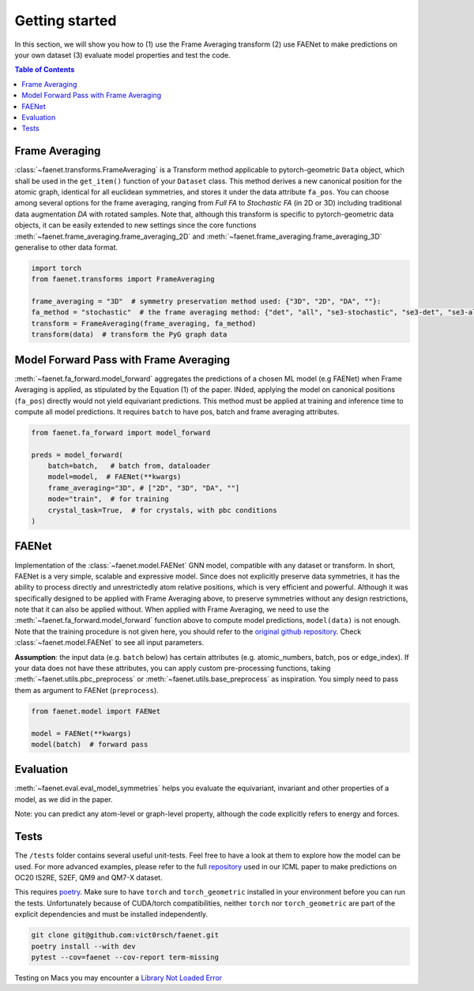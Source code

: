 Getting started
===============

In this section, we will show you how to (1) use the Frame Averaging transform (2) use FAENet to make predictions on your own dataset (3) evaluate model properties and test the code.

.. contents:: Table of Contents
    :depth: 1
    :local:

Frame Averaging
---------------

:class:`~faenet.transforms.FrameAveraging` is a Transform method applicable to pytorch-geometric ``Data`` object, which shall be used in the ``get_item()`` function of your ``Dataset`` class. This method derives a new canonical position for the atomic graph, identical for all euclidean symmetries, and stores it under the data attribute ``fa_pos``. You can choose among several options for the frame averaging, ranging from *Full FA* to *Stochastic FA* (in 2D or 3D) including traditional data augmentation *DA* with rotated samples. Note that, although this transform is specific to pytorch-geometric data objects, it can be easily extended to new settings since the core functions :meth:`~faenet.frame_averaging.frame_averaging_2D` and :meth:`~faenet.frame_averaging.frame_averaging_3D` generalise to other data format.

.. code-block:: python

    import torch
    from faenet.transforms import FrameAveraging

    frame_averaging = "3D"  # symmetry preservation method used: {"3D", "2D", "DA", ""}:
    fa_method = "stochastic"  # the frame averaging method: {"det", "all", "se3-stochastic", "se3-det", "se3-all", ""}:
    transform = FrameAveraging(frame_averaging, fa_method)
    transform(data)  # transform the PyG graph data


Model Forward Pass with Frame Averaging
---------------------------------------   

:meth:`~faenet.fa_forward.model_forward` aggregates the predictions of a chosen ML model (e.g FAENet) when Frame Averaging is applied, as stipulated by the Equation (1) of the paper. INded, applying the model on canonical positions (``fa_pos``) directly would not yield equivariant predictions. This method must be applied at training and inference time to compute all model predictions. It requires ``batch`` to have pos, batch and frame averaging attributes.

.. code-block:: python

    from faenet.fa_forward import model_forward

    preds = model_forward(
        batch=batch,   # batch from, dataloader
        model=model,  # FAENet(**kwargs)
        frame_averaging="3D", # ["2D", "3D", "DA", ""]
        mode="train",  # for training
        crystal_task=True,  # for crystals, with pbc conditions
    )

FAENet
------

Implementation of the :class:`~faenet.model.FAENet` GNN model, compatible with any dataset or transform. In short, FAENet is a very simple, scalable and expressive model. Since does not explicitly preserve data symmetries, it has the ability to process directly and unrestrictedly atom relative positions, which is very efficient and powerful. Although it was specifically designed to be applied with Frame Averaging above, to preserve symmetries without any design restrictions, note that it can also be applied without. When applied with Frame Averaging, we need to use the :meth:`~faenet.fa_forward.model_forward` function above to compute model predictions, ``model(data)`` is not enough. Note that the training procedure is not given here, you should refer to the `original github repository <https://github.com/RolnickLab/ocp>`_. 
Check :class:`~faenet.model.FAENet` to see all input parameters.

**Assumption**: the input data (e.g. ``batch`` below) has certain attributes (e.g. atomic_numbers, batch, pos or edge_index). If your data does not have these attributes, you can apply custom pre-processing functions, taking :meth:`~faenet.utils.pbc_preprocess` or :meth:`~faenet.utils.base_preprocess` as inspiration. You simply need to pass them as argument to FAENet (``preprocess``).

.. code-block:: python

    from faenet.model import FAENet

    model = FAENet(**kwargs)
    model(batch)  # forward pass

.. image:: ../../../examples/data/faenet-archi.png

Evaluation
----------

:meth:`~faenet.eval.eval_model_symmetries` helps you evaluate the equivariant, invariant and other properties of a model, as we did in the paper.

Note: you can predict any atom-level or graph-level property, although the code explicitly refers to energy and forces.

Tests
-----

The ``/tests`` folder contains several useful unit-tests. Feel free to have a look at them to explore how the model can be used. For more advanced examples, please refer to the full `repository <https://github.com/RolnickLab/ocp>`_ used in our ICML paper to make predictions on OC20 IS2RE, S2EF, QM9 and QM7-X dataset.

This requires `poetry <https://python-poetry.org/docs/>`_. Make sure to have ``torch`` and ``torch_geometric`` installed in your environment before you can run the tests. Unfortunately because of CUDA/torch compatibilities, neither ``torch`` nor ``torch_geometric`` are part of the explicit dependencies and must be installed independently.

.. code-block:: bash
    
    git clone git@github.com:vict0rsch/faenet.git
    poetry install --with dev
    pytest --cov=faenet --cov-report term-missing

Testing on Macs you may encounter a `Library Not Loaded Error <https://github.com/pyg-team/pytorch_geometric/issues/6530>`_